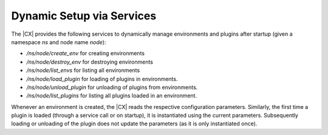 Dynamic Setup via Services
##########################

The |CX| provides the following services to dynamically manage environments and plugins after startup (given a namespace `ns` and node name `node`):

- */ns/node/create_env* for creating environments
- */ns/node/destroy_env* for destroying environments
- */ns/node/list_envs* for listing all environments
- */ns/node/load_plugin* for loading of plugins in environments.
- */ns/node/unload_plugin* for unloading of plugins from environments.
- */ns/node/list_plugins* for listing all plugins loaded in an environment.

Whenever an environment is created, the |CX| reads the respective configuration parameters.
Similarly, the first time a plugin is loaded (through a service call or on startup), it is instantiated using the current parameters. Subsequently loading or unloading of the plugin does not update the parameters (as it is only instantiated once).
